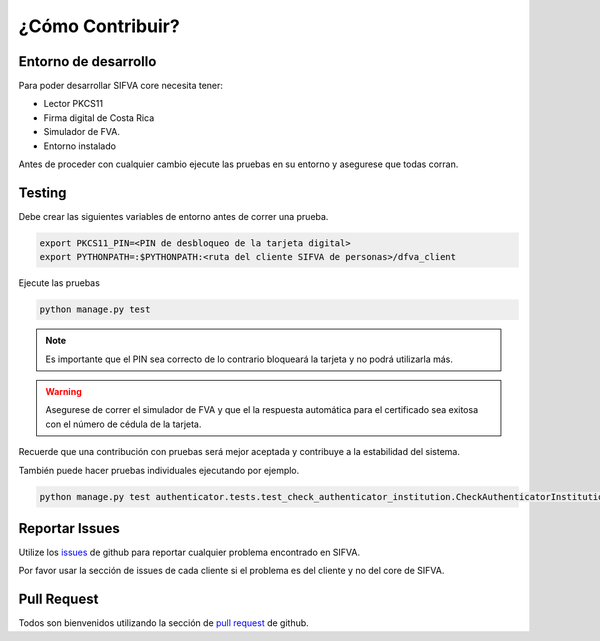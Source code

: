 ¿Cómo Contribuir? 
===================

Entorno de desarrollo
-------------------------

Para poder desarrollar SIFVA core necesita tener:

* Lector PKCS11 
* Firma digital de Costa Rica
* Simulador de FVA.
* Entorno instalado

Antes de proceder con cualquier cambio ejecute las pruebas en su entorno y asegurese que todas corran.

Testing
---------

Debe crear las siguientes variables de entorno antes de correr una prueba.

.. code:: bash

    export PKCS11_PIN=<PIN de desbloqueo de la tarjeta digital>
    export PYTHONPATH=:$PYTHONPATH:<ruta del cliente SIFVA de personas>/dfva_client

Ejecute las pruebas 

.. code:: bash

    python manage.py test


.. note:: Es importante que el PIN sea correcto de lo contrario bloqueará la tarjeta y no podrá utilizarla más.

.. warning:: Asegurese de correr el simulador de FVA y que el la respuesta automática para el certificado sea exitosa con el número de cédula de la tarjeta.

Recuerde que una contribución con pruebas será mejor aceptada y contribuye a la estabilidad del sistema.

También puede hacer pruebas individuales ejecutando por ejemplo.

.. code:: bash

    python manage.py test authenticator.tests.test_check_authenticator_institution.CheckAuthenticatorInstitutionCase.test_authenticate_check 

Reportar Issues
-----------------

Utilize los issues_ de github para reportar cualquier problema encontrado en SIFVA.

.. _issues: https://github.com/luisza/dfva/issues

Por favor usar la sección de issues de cada cliente si el problema es del cliente y no del core de SIFVA.


Pull Request
----------------

Todos son bienvenidos utilizando la sección de `pull request`_ de github.

.. _pull request: https://github.com/luisza/dfva/pulls

